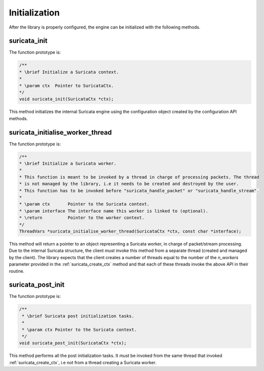 Initialization
==============

After the library is properly configured, the engine can be initialized with the following methods.

.. _suricata_init:

suricata_init
~~~~~~~~~~~~~

The function prototype is:

.. code-block:: c

    /**
    * \brief Initialize a Suricata context.
    *
    * \param ctx  Pointer to SuricataCtx.
    */
    void suricata_init(SuricataCtx *ctx);

This method initializes the internal Suricata engine using the configuration object created by the
configuration API methods.

suricata_initialise_worker_thread
~~~~~~~~~~~~~~~~~~~~~~~~~~~~~~~~~

The function prototype is:

.. code-block:: c

    /**
    * \brief Initialize a Suricata worker.
    *
    * This function is meant to be invoked by a thread in charge of processing packets. The thread
    * is not managed by the library, i.e it needs to be created and destroyed by the user.
    * This function has to be invoked before "suricata_handle_packet" or "suricata_handle_stream".
    *
    * \param ctx       Pointer to the Suricata context.
    * \param interface The interface name this worker is linked to (optional).
    * \return          Pointer to the worker context.
    */
    ThreadVars *suricata_initialise_worker_thread(SuricataCtx *ctx, const char *interface);

This method will return a pointer to an object representing a Suricata worker, in charge of
packet/stream processing. Due to the internal Suricata structure, the client *must* invoke this
method from a separate thread (created and managed by the client).
The library expects that the client creates a number of threads equal to the number of the
*n_workers* parameter provided in the :ref:`suricata_create_ctx` method and that each of these
threads invoke the above API in their routine.

suricata_post_init
~~~~~~~~~~~~~~~~~~

The function prototype is:

.. code-block:: c

    /**
     * \brief Suricata post initialization tasks.
     *
     * \param ctx Pointer to the Suricata context.
     */
    void suricata_post_init(SuricataCtx *ctx);

This method performs all the post initialization tasks. It *must* be invoked from the same thread
that invoked :ref:`suricata_create_ctx`, i.e not from a thread creating a Suricata worker.

